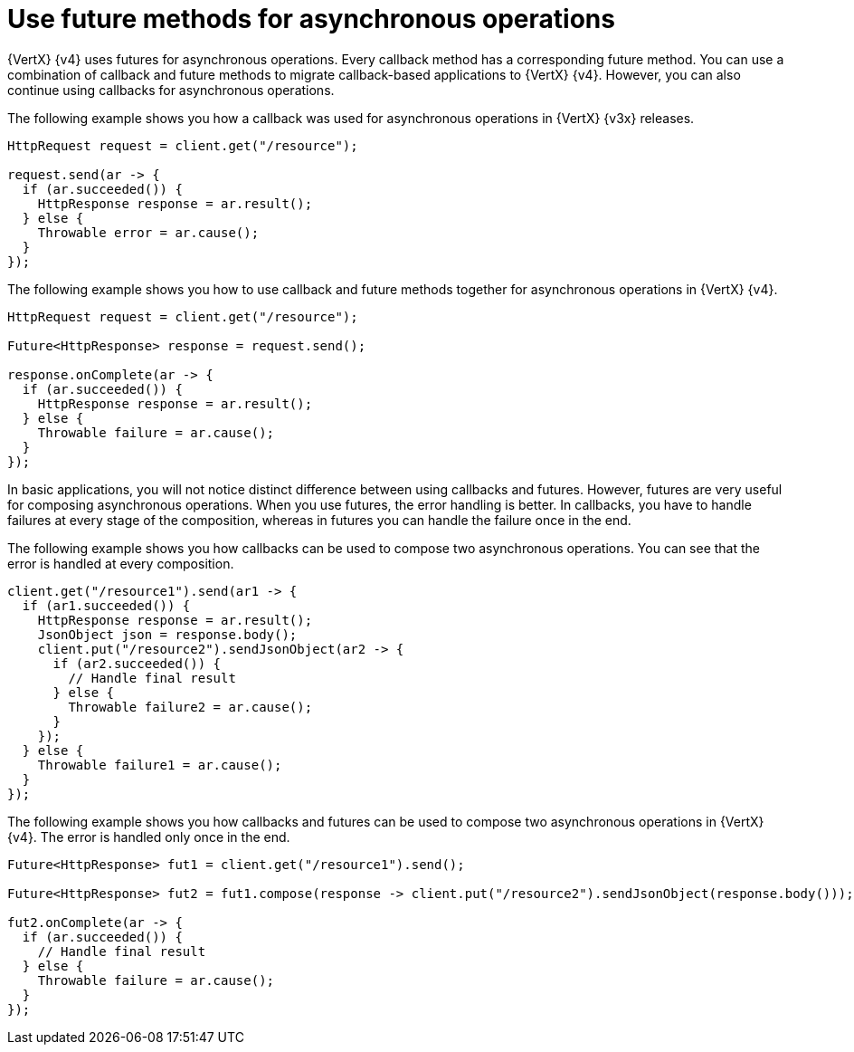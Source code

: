 [id="use-future-methods-instead-of-callback-for-asynchronous-operations_{context}"]
= Use future methods for asynchronous operations

{VertX} {v4} uses futures for asynchronous operations. Every callback method has a corresponding future method. You can use a combination of callback and future methods to migrate callback-based applications to {VertX} {v4}. However, you can also continue using callbacks for asynchronous operations.

The following example shows you how a callback was used for asynchronous operations in {VertX} {v3x} releases.

----
HttpRequest request = client.get("/resource");

request.send(ar -> {
  if (ar.succeeded()) {
    HttpResponse response = ar.result();
  } else {
    Throwable error = ar.cause();
  }
});
----

The following example shows you how to use callback and future methods together for asynchronous operations in {VertX} {v4}.

----
HttpRequest request = client.get("/resource");

Future<HttpResponse> response = request.send();

response.onComplete(ar -> {
  if (ar.succeeded()) {
    HttpResponse response = ar.result();
  } else {
    Throwable failure = ar.cause();
  }
});
----

In basic applications, you will not notice distinct difference between using callbacks and futures. However, futures are very useful for composing asynchronous operations. When you use futures, the error handling is better. In callbacks, you have to handle failures at every stage of the composition, whereas in futures you can handle the failure once in the end.

The following example shows you how callbacks can be used to compose two asynchronous operations. You can see that the error is handled at every composition.

----
client.get("/resource1").send(ar1 -> {
  if (ar1.succeeded()) {
    HttpResponse response = ar.result();
    JsonObject json = response.body();
    client.put("/resource2").sendJsonObject(ar2 -> {
      if (ar2.succeeded()) {
        // Handle final result
      } else {
        Throwable failure2 = ar.cause();
      }
    });
  } else {
    Throwable failure1 = ar.cause();
  }
});
----

The following example shows you how callbacks and futures can be used to compose two asynchronous operations in {VertX} {v4}. The error is handled only once in the end.

----
Future<HttpResponse> fut1 = client.get("/resource1").send();

Future<HttpResponse> fut2 = fut1.compose(response -> client.put("/resource2").sendJsonObject(response.body()));

fut2.onComplete(ar -> {
  if (ar.succeeded()) {
    // Handle final result
  } else {
    Throwable failure = ar.cause();
  }
});
----
